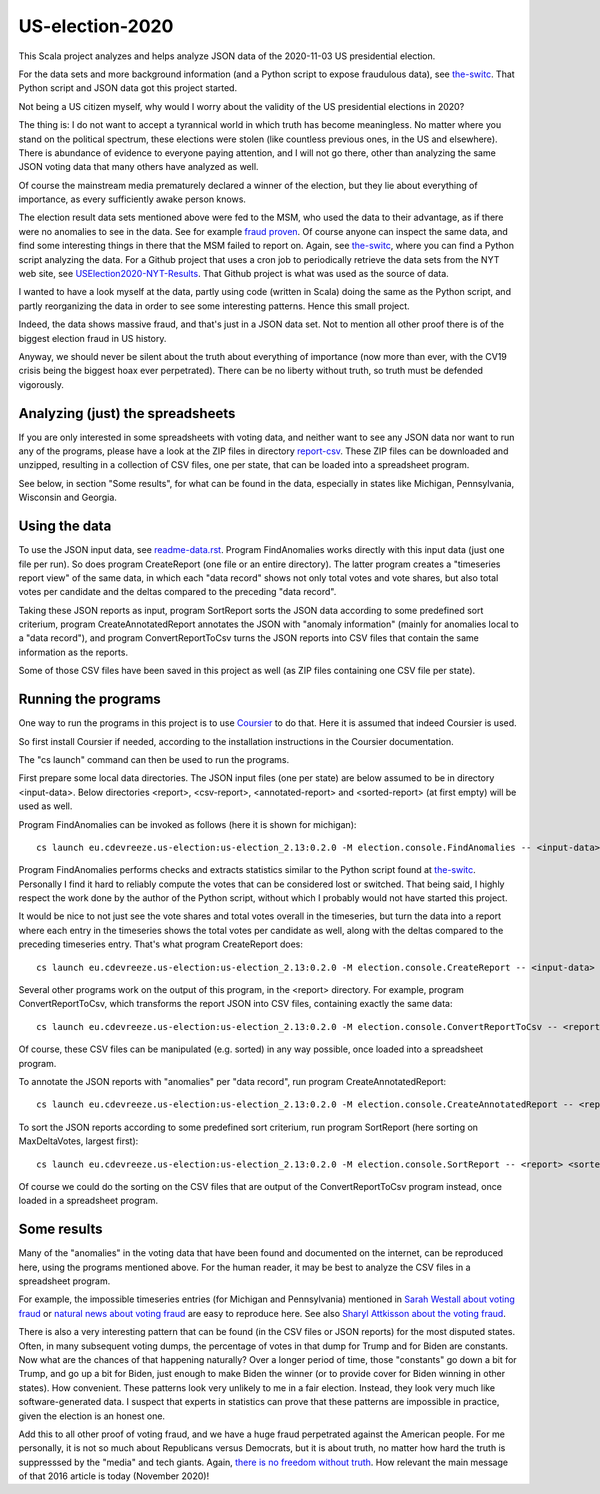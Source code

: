 ================
US-election-2020
================

This Scala project analyzes and helps analyze JSON data of the 2020-11-03 US presidential election.

For the data sets and more background information (and a Python script to expose fraudulous data), see `the-switc`_.
That Python script and JSON data got this project started.

Not being a US citizen myself, why would I worry about the validity of the US presidential elections in 2020?

The thing is: I do not want to accept a tyrannical world in which truth has become meaningless. No matter where you stand
on the political spectrum, these elections were stolen (like countless previous ones, in the US and elsewhere). There is abundance
of evidence to everyone paying attention, and I will not go there, other than analyzing the same JSON voting data that many
others have analyzed as well.

Of course the mainstream media prematurely declared a winner of the election, but they lie about everything of importance,
as every sufficiently awake person knows.

The election result data sets mentioned above were fed to the MSM, who used the data to their advantage, as if there were
no anomalies to see in the data. See for example `fraud proven`_. Of course anyone can inspect the same data, and find some
interesting things in there that the MSM failed to report on. Again, see `the-switc`_, where you can find a Python script
analyzing the data. For a Github project that uses a cron job to periodically retrieve the data sets from the NYT web site,
see `USElection2020-NYT-Results`_. That Github project is what was used as the source of data.

I wanted to have a look myself at the data, partly using code (written in Scala) doing the same as the Python script, and partly
reorganizing the data in order to see some interesting patterns. Hence this small project.

Indeed, the data shows massive fraud, and that's just in a JSON data set. Not to mention all other proof there is of the biggest
election fraud in US history.

Anyway, we should never be silent about the truth about everything of importance (now more than ever, with the CV19 crisis being
the biggest hoax ever perpetrated). There can be no liberty without truth, so truth must be defended vigorously.

Analyzing (just) the spreadsheets
=================================

If you are only interested in some spreadsheets with voting data, and neither want to see any JSON data nor want to run any
of the programs, please have a look at the ZIP files in directory `report-csv`_. These ZIP files can be downloaded and unzipped,
resulting in a collection of CSV files, one per state, that can be loaded into a spreadsheet program.

See below, in section "Some results", for what can be found in the data, especially in states like Michigan, Pennsylvania, Wisconsin
and Georgia.

Using the data
==============

To use the JSON input data, see `readme-data.rst`_. Program FindAnomalies works directly with this input data (just one file per run).
So does program CreateReport (one file or an entire directory). The latter program creates a "timeseries report view" of the same data,
in which each "data record" shows not only total votes and vote shares, but also total votes per candidate and the deltas compared
to the preceding "data record".

Taking these JSON reports as input, program SortReport sorts the JSON data according to some predefined sort criterium,
program CreateAnnotatedReport annotates the JSON with "anomaly information" (mainly for anomalies local to a "data record"),
and program ConvertReportToCsv turns the JSON reports into CSV files that contain the same information as the reports.

Some of those CSV files have been saved in this project as well (as ZIP files containing one CSV file per state).

Running the programs
====================

One way to run the programs in this project is to use `Coursier`_ to do that. Here it is assumed that indeed Coursier is used.

So first install Coursier if needed, according to the installation instructions in the Coursier documentation.

The "cs launch" command can then be used to run the programs.

First prepare some local data directories. The JSON input files (one per state) are below assumed to be in directory <input-data>.
Below directories <report>, <csv-report>, <annotated-report> and <sorted-report> (at first empty) will be used as well.

Program FindAnomalies can be invoked as follows (here it is shown for michigan)::

   cs launch eu.cdevreeze.us-election:us-election_2.13:0.2.0 -M election.console.FindAnomalies -- <input-data>/michigan.json

Program FindAnomalies performs checks and extracts statistics similar to the Python script found at `the-switc`_.
Personally I find it hard to reliably compute the votes that can be considered lost or switched. That being said, I highly respect
the work done by the author of the Python script, without which I probably would not have started this project.

It would be nice to not just see the vote shares and total votes overall in the timeseries, but turn the data into a report
where each entry in the timeseries shows the total votes per candidate as well, along with the deltas compared to the preceding
timeseries entry. That's what program CreateReport does::

   cs launch eu.cdevreeze.us-election:us-election_2.13:0.2.0 -M election.console.CreateReport -- <input-data> <report>

Several other programs work on the output of this program, in the <report> directory. For example, program ConvertReportToCsv,
which transforms the report JSON into CSV files, containing exactly the same data::

   cs launch eu.cdevreeze.us-election:us-election_2.13:0.2.0 -M election.console.ConvertReportToCsv -- <report> <csv-report>

Of course, these CSV files can be manipulated (e.g. sorted) in any way possible, once loaded into a spreadsheet program.

To annotate the JSON reports with "anomalies" per "data record", run program CreateAnnotatedReport::

   cs launch eu.cdevreeze.us-election:us-election_2.13:0.2.0 -M election.console.CreateAnnotatedReport -- <report> <annotated-report>

To sort the JSON reports according to some predefined sort criterium, run program SortReport (here sorting on MaxDeltaVotes, largest first)::

   cs launch eu.cdevreeze.us-election:us-election_2.13:0.2.0 -M election.console.SortReport -- <report> <sorted-report> MaxDeltaVotes

Of course we could do the sorting on the CSV files that are output of the ConvertReportToCsv program instead, once loaded in
a spreadsheet program.

Some results
============

Many of the "anomalies" in the voting data that have been found and documented on the internet, can be reproduced here, using
the programs mentioned above. For the human reader, it may be best to analyze the CSV files in a spreadsheet program.

For example, the impossible timeseries entries (for Michigan and Pennsylvania) mentioned in `Sarah Westall about voting fraud`_
or `natural news about voting fraud`_ are easy to reproduce here. See also `Sharyl Attkisson about the voting fraud`_.

There is also a very interesting pattern that can be found (in the CSV files or JSON reports) for the most disputed states.
Often, in many subsequent voting dumps, the percentage of votes in that dump for Trump and for Biden are constants. Now what are
the chances of that happening naturally? Over a longer period of time, those "constants" go down a bit for Trump, and go up a bit
for Biden, just enough to make Biden the winner (or to provide cover for Biden winning in other states). How convenient. These
patterns look very unlikely to me in a fair election. Instead, they look very much like software-generated data. I suspect that
experts in statistics can prove that these patterns are impossible in practice, given the election is an honest one.

Add this to all other proof of voting fraud, and we have a huge fraud perpetrated against the American people. For me personally,
it is not so much about Republicans versus Democrats, but it is about truth, no matter how hard the truth is suppresssed by the
"media" and tech giants. Again, `there is no freedom without truth`_. How relevant the main message of that 2016 article is today
(November 2020)!


.. _`the-switc`: https://thedonald.win/p/11Q8XQIWRs/-happening-ive-updated-the-switc/
.. _`fraud proven`: https://sarahwestall.com/trump-won-fraud-proven-analysis-of-voting-data-shows-exactly-what-happened/
.. _`USElection2020-NYT-Results`: https://github.com/favstats/USElection2020-NYT-Results
.. _`report-csv`: https://github.com/dvreeze/us-election-2020/blob/master/jvm/src/main/resources/report-csv
.. _`readme-data.rst`: https://github.com/dvreeze/us-election-2020/blob/master/jvm/src/main/resources/EdisonData/readme-data.rst
.. _`Coursier`: https://get-coursier.io/
.. _`Sarah Westall about voting fraud`: https://sarahwestall.com/trump-won-fraud-proven-analysis-of-voting-data-shows-exactly-what-happened/
.. _`natural news about voting fraud`: https://www.naturalnews.com/2020-11-11-election-data-analyzed-votes-switched-biden-software.html
.. _`Sharyl Attkisson about the voting fraud`: https://sharylattkisson.com/2020/11/what-youve-been-asking-for-a-fairly-complete-list-of-some-of-the-most-significant-claims-of-2020-election-miscounts-errors-or-fraud/
.. _`there is no freedom without truth`: https://www.paulcraigroberts.org/2016/02/02/there-is-no-freedom-without-truth-paul-craig-roberts/
